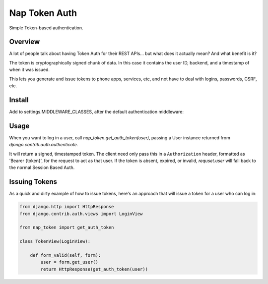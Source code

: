 Nap Token Auth
==============

Simple Token-based authentication.

Overview
--------

A lot of people talk about having Token Auth for their REST APIs... but what does it actually mean?  And what benefit is it?

The token is cryptographically signed chunk of data.  In this case it contains the user ID, backend, and a timestamp of when it was issued.

This lets you generate and issue tokens to phone apps, services, etc, and not have to deal with logins, passwords, CSRF, etc.

Install
-------

Add to settings.MIDDLEWARE_CLASSES, after the default authentication
middleware:

.. code-block:: python
   :emphasize-lines: 7

   MIDDLEWARE_CLASSES = (
      'django.contrib.sessions.middleware.SessionMiddleware',
      'django.middleware.common.CommonMiddleware',
      'django.middleware.csrf.CsrfViewMiddleware',
      'django.contrib.auth.middleware.AuthenticationMiddleware',
      'django.contrib.auth.middleware.SessionAuthenticationMiddleware',
      'nap_token.middleware.NapTokenMiddleware',
      'django.contrib.messages.middleware.MessageMiddleware',
      'django.middleware.clickjacking.XFrameOptionsMiddleware',
      'django.middleware.security.SecurityMiddleware',
   )

Usage
-----

When you want to log in a user, call `nap_token.get_auth_token(user)`, passing
a User instance returned from `django.contrib.auth.authenticate`.

It will return a signed, timestamped token.  The client need only pass this in
a ``Authorization`` header, formatted as 'Bearer {token}', for the request to
act as that user.  If the token is absent, expired, or invalid, `requset.user`
will fall back to the normal Session Based Auth.


Issuing Tokens
--------------

As a quick and dirty example of how to issue tokens, here's an approach that
will issue a token for a user who can log in:

.. code-block:: python

    from django.http import HttpResponse
    from django.contrib.auth.views import LoginView

    from nap_token import get_auth_token

    class TokenView(LoginView):

        def form_valid(self, form):
            user = form.get_user()
            return HttpResponse(get_auth_token(user))

